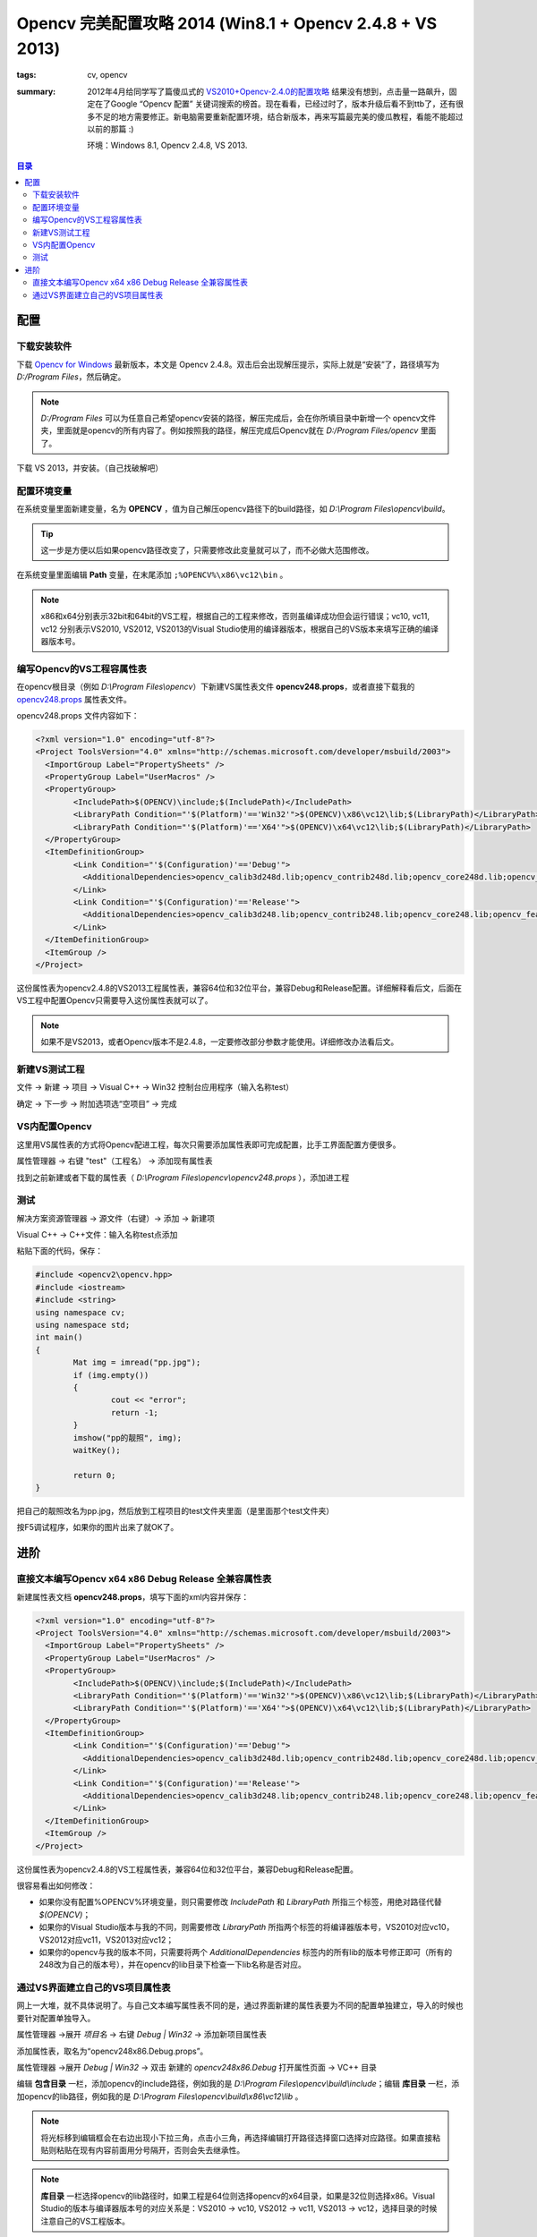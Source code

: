 Opencv 完美配置攻略 2014 (Win8.1 + Opencv 2.4.8 + VS 2013)
###########################################################

:tags: cv, opencv
:summary: 2012年4月给同学写了篇傻瓜式的 `VS2010+Opencv-2.4.0的配置攻略 <http://www.cnblogs.com/freedomshe/archive/2012/04/25/2470540.html>`_ 结果没有想到，点击量一路飙升，固定在了Google “Opencv 配置” 关键词搜索的榜首。现在看看，已经过时了，版本升级后看不到ttb了，还有很多不足的地方需要修正。新电脑需要重新配置环境，结合新版本，再来写篇最完美的傻瓜教程，看能不能超过以前的那篇 :)

	环境：Windows 8.1, Opencv 2.4.8, VS 2013.

.. contents:: 目录

配置
======
下载安装软件
-------------
下载 `Opencv for Windows <http://opencv.org/>`_ 最新版本，本文是 Opencv 2.4.8。双击后会出现解压提示，实际上就是“安装”了，路径填写为 *D:/Program Files*，然后确定。

.. note:: *D:/Program Files* 可以为任意自己希望opencv安装的路径，解压完成后，会在你所填目录中新增一个 opencv文件夹，里面就是opencv的所有内容了。例如按照我的路径，解压完成后Opencv就在 *D:/Program Files/opencv* 里面了。

下载 VS 2013，并安装。（自己找破解吧）

配置环境变量
-------------
在系统变量里面新建变量，名为 **OPENCV** ，值为自己解压opencv路径下的build路径，如 *D:\\Program Files\\opencv\\build*。

.. image:: {image}env1.jpg
	:alt: env1
	
.. tip:: 这一步是方便以后如果opencv路径改变了，只需要修改此变量就可以了，而不必做大范围修改。

在系统变量里面编辑 **Path** 变量，在末尾添加 ``;%OPENCV%\x86\vc12\bin`` 。

.. image:: {image}env1.jpg
	:alt: env1

.. note:: x86和x64分别表示32bit和64bit的VS工程，根据自己的工程来修改，否则虽编译成功但会运行错误；vc10, vc11, vc12 分别表示VS2010, VS2012, VS2013的Visual Studio使用的编译器版本，根据自己的VS版本来填写正确的编译器版本号。

编写Opencv的VS工程容属性表
-----------------------------
在opencv根目录（例如 *D:\\Program Files\\opencv*）下新建VS属性表文件 **opencv248.props**，或者直接下载我的 `opencv248.props <{image}opencv248.props>`_ 属性表文件。

opencv248.props 文件内容如下：

.. code-block:: xml

	<?xml version="1.0" encoding="utf-8"?>
	<Project ToolsVersion="4.0" xmlns="http://schemas.microsoft.com/developer/msbuild/2003">
	  <ImportGroup Label="PropertySheets" />
	  <PropertyGroup Label="UserMacros" />
	  <PropertyGroup>
		<IncludePath>$(OPENCV)\include;$(IncludePath)</IncludePath>
		<LibraryPath Condition="'$(Platform)'=='Win32'">$(OPENCV)\x86\vc12\lib;$(LibraryPath)</LibraryPath>
		<LibraryPath Condition="'$(Platform)'=='X64'">$(OPENCV)\x64\vc12\lib;$(LibraryPath)</LibraryPath>
	  </PropertyGroup>
	  <ItemDefinitionGroup>
		<Link Condition="'$(Configuration)'=='Debug'">
		  <AdditionalDependencies>opencv_calib3d248d.lib;opencv_contrib248d.lib;opencv_core248d.lib;opencv_features2d248d.lib;opencv_flann248d.lib;opencv_gpu248d.lib;opencv_highgui248d.lib;opencv_imgproc248d.lib;opencv_legacy248d.lib;opencv_ml248d.lib;opencv_nonfree248d.lib;opencv_objdetect248d.lib;opencv_ocl248d.lib;opencv_photo248d.lib;opencv_stitching248d.lib;opencv_superres248d.lib;opencv_ts248d.lib;opencv_video248d.lib;opencv_videostab248d.lib;%(AdditionalDependencies)</AdditionalDependencies>
		</Link>
		<Link Condition="'$(Configuration)'=='Release'">
		  <AdditionalDependencies>opencv_calib3d248.lib;opencv_contrib248.lib;opencv_core248.lib;opencv_features2d248.lib;opencv_flann248.lib;opencv_gpu248.lib;opencv_highgui248.lib;opencv_imgproc248.lib;opencv_legacy248.lib;opencv_ml248.lib;opencv_nonfree248.lib;opencv_objdetect248.lib;opencv_ocl248.lib;opencv_photo248.lib;opencv_stitching248.lib;opencv_superres248.lib;opencv_ts248.lib;opencv_video248.lib;opencv_videostab248.lib;%(AdditionalDependencies)</AdditionalDependencies>
		</Link>
	  </ItemDefinitionGroup>
	  <ItemGroup />
	</Project>

这份属性表为opencv2.4.8的VS2013工程属性表，兼容64位和32位平台，兼容Debug和Release配置。详细解释看后文，后面在VS工程中配置Opencv只需要导入这份属性表就可以了。

.. note:: 如果不是VS2013，或者Opencv版本不是2.4.8，一定要修改部分参数才能使用。详细修改办法看后文。

新建VS测试工程
----------------
文件 -> 新建 -> 项目 -> Visual C++ -> Win32 控制台应用程序（输入名称test）

.. image:: {image}step1.jpg
	:alt: step1

确定 -> 下一步 -> 附加选项选“空项目” -> 完成

.. image:: {image}step2.jpg
	:alt: step2

	
VS内配置Opencv
----------------
这里用VS属性表的方式将Opencv配进工程，每次只需要添加属性表即可完成配置，比手工界面配置方便很多。

属性管理器 -> 右键 "test"（工程名） -> 添加现有属性表

.. image:: {image}step3.jpg
	:alt: step3

找到之前新建或者下载的属性表（ *D:\\Program Files\\opencv\\opencv248.props* ），添加进工程

.. image:: {image}step4.jpg
	:alt: step4
	
测试
------
解决方案资源管理器 -> 源文件（右键）-> 添加 -> 新建项

.. image:: {image}step5.jpg
	:alt: step5
	
Visual C++ -> C++文件：输入名称test点添加

.. image:: {image}step6.jpg
	:alt: step6

粘贴下面的代码，保存：

.. code-block:: cpp

	#include <opencv2\opencv.hpp>
	#include <iostream>
	#include <string>
	using namespace cv;
	using namespace std;
	int main()
	{
		Mat img = imread("pp.jpg");
		if (img.empty())
		{
			cout << "error";
			return -1;
		}
		imshow("pp的靓照", img);
		waitKey();

		return 0;
	}

把自己的靓照改名为pp.jpg，然后放到工程项目的test文件夹里面（是里面那个test文件夹）
	
.. image:: {image}step7.jpg
	:alt: step7

按F5调试程序，如果你的图片出来了就OK了。

.. image:: {image}step8.jpg
	:alt: step8
	
进阶
=======
直接文本编写Opencv x64 x86 Debug Release 全兼容属性表
--------------------------------------------------------
新建属性表文档 **opencv248.props**，填写下面的xml内容并保存：

.. code-block:: xml

	<?xml version="1.0" encoding="utf-8"?>
	<Project ToolsVersion="4.0" xmlns="http://schemas.microsoft.com/developer/msbuild/2003">
	  <ImportGroup Label="PropertySheets" />
	  <PropertyGroup Label="UserMacros" />
	  <PropertyGroup>
		<IncludePath>$(OPENCV)\include;$(IncludePath)</IncludePath>
		<LibraryPath Condition="'$(Platform)'=='Win32'">$(OPENCV)\x86\vc12\lib;$(LibraryPath)</LibraryPath>
		<LibraryPath Condition="'$(Platform)'=='X64'">$(OPENCV)\x64\vc12\lib;$(LibraryPath)</LibraryPath>
	  </PropertyGroup>
	  <ItemDefinitionGroup>
		<Link Condition="'$(Configuration)'=='Debug'">
		  <AdditionalDependencies>opencv_calib3d248d.lib;opencv_contrib248d.lib;opencv_core248d.lib;opencv_features2d248d.lib;opencv_flann248d.lib;opencv_gpu248d.lib;opencv_highgui248d.lib;opencv_imgproc248d.lib;opencv_legacy248d.lib;opencv_ml248d.lib;opencv_nonfree248d.lib;opencv_objdetect248d.lib;opencv_ocl248d.lib;opencv_photo248d.lib;opencv_stitching248d.lib;opencv_superres248d.lib;opencv_ts248d.lib;opencv_video248d.lib;opencv_videostab248d.lib;%(AdditionalDependencies)</AdditionalDependencies>
		</Link>
		<Link Condition="'$(Configuration)'=='Release'">
		  <AdditionalDependencies>opencv_calib3d248.lib;opencv_contrib248.lib;opencv_core248.lib;opencv_features2d248.lib;opencv_flann248.lib;opencv_gpu248.lib;opencv_highgui248.lib;opencv_imgproc248.lib;opencv_legacy248.lib;opencv_ml248.lib;opencv_nonfree248.lib;opencv_objdetect248.lib;opencv_ocl248.lib;opencv_photo248.lib;opencv_stitching248.lib;opencv_superres248.lib;opencv_ts248.lib;opencv_video248.lib;opencv_videostab248.lib;%(AdditionalDependencies)</AdditionalDependencies>
		</Link>
	  </ItemDefinitionGroup>
	  <ItemGroup />
	</Project>

这份属性表为opencv2.4.8的VS工程属性表，兼容64位和32位平台，兼容Debug和Release配置。

很容易看出如何修改：

* 如果你没有配置%OPENCV%环境变量，则只需要修改 *IncludePath* 和 *LibraryPath* 所指三个标签，用绝对路径代替 *$(OPENCV)*；
* 如果你的Visual Studio版本与我的不同，则需要修改 *LibraryPath* 所指两个标签的将编译器版本号，VS2010对应vc10，VS2012对应vc11，VS2013对应vc12；
* 如果你的opencv与我的版本不同，只需要将两个 *AdditionalDependencies* 标签内的所有lib的版本号修正即可（所有的248改为自己的版本号），并在opencv的lib目录下检查一下lib名称是否对应。

通过VS界面建立自己的VS项目属性表
----------------------------------
网上一大堆，就不具体说明了。与自己文本编写属性表不同的是，通过界面新建的属性表要为不同的配置单独建立，导入的时候也要针对配置单独导入。

属性管理器 ->展开 *项目名* -> 右键 *Debug | Win32* -> 添加新项目属性表

.. image:: {image}props1.jpg
	:alt: props1

添加属性表，取名为“opencv248x86.Debug.props”。
	
.. image:: {image}props2.jpg
	:alt: props2

属性管理器 ->展开 *Debug | Win32* -> 双击 新建的 *opencv248x86.Debug* 打开属性页面 -> VC++ 目录

.. image:: {image}props3.jpg
	:alt: props3

编辑 **包含目录** 一栏，添加opencv的include路径，例如我的是 *D:\\Program Files\\opencv\\build\\include*；编辑 **库目录** 一栏，添加opencv的lib路径，例如我的是 *D:\\Program Files\\opencv\\build\\x86\\vc12\\lib* 。

.. image:: {image}props4.jpg
	:alt: props4

.. note:: 将光标移到编辑框会在右边出现小下拉三角，点击小三角，再选择编辑打开路径选择窗口选择对应路径。如果直接粘贴则粘贴在现有内容前面用分号隔开，否则会失去继承性。

.. note:: **库目录** 一栏选择opencv的lib路径时，如果工程是64位则选择opencv的x64目录，如果是32位则选择x86。Visual Studio的版本与编译器版本号的对应关系是：VS2010 -> vc10, VS2012 -> vc11, VS2013 -> vc12，选择目录的时候注意自己的VS工程版本。

在属性页面 -> 链接器 -> 输入 -> 附加依赖项 -> 编辑。添加下面的lib列表::

	opencv_calib3d248d.lib
	opencv_contrib248d.lib
	opencv_core248d.lib
	opencv_features2d248d.lib
	opencv_flann248d.lib
	opencv_gpu248d.lib
	opencv_highgui248d.lib
	opencv_imgproc248d.lib
	opencv_legacy248d.lib
	opencv_ml248d.lib
	opencv_nonfree248d.lib
	opencv_objdetect248d.lib
	opencv_ocl248d.lib
	opencv_photo248d.lib
	opencv_stitching248d.lib
	opencv_superres248d.lib
	opencv_ts248d.lib
	opencv_video248d.lib
	opencv_videostab248d.lib

.. image:: {image}props5.jpg
	:alt: props5
	
确定两次后完成Debug版本的属性表编辑。

同样依照上面的步骤编写Release版本的属性表，唯一不同的是在“附加依赖项”中填入的是Release版本的lib列表::

	opencv_calib3d248.lib
	opencv_contrib248.lib
	opencv_core248.lib
	opencv_features2d248.lib
	opencv_flann248.lib
	opencv_gpu248.lib
	opencv_highgui248.lib
	opencv_imgproc248.lib
	opencv_legacy248.lib
	opencv_ml248.lib
	opencv_nonfree248.lib
	opencv_objdetect248.lib
	opencv_ocl248.lib
	opencv_photo248.lib
	opencv_stitching248.lib
	opencv_superres248.lib
	opencv_ts248.lib
	opencv_video248.lib
	opencv_videostab248.lib

.. tip:: \*d.lib的是Debug版本lib，\*.lib的是Release版本lib。
